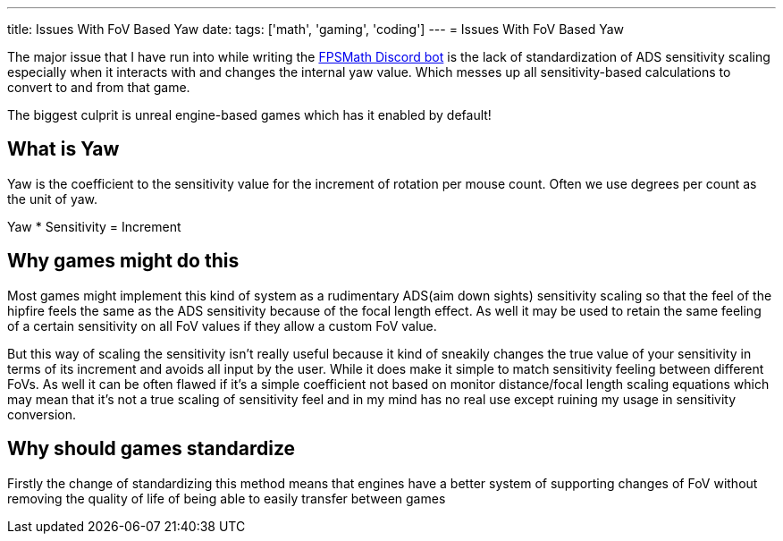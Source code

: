 ---
title: Issues With FoV Based Yaw
date: 
tags: ['math', 'gaming', 'coding']
---
= Issues With FoV Based Yaw

The major issue that I have run into while writing the https://fpsmath.xyz[FPSMath Discord bot]
is the lack of standardization of ADS sensitivity scaling especially when
it interacts with and changes the internal yaw value.
Which messes up all sensitivity-based calculations to convert to and from that game.

The biggest culprit is unreal engine-based games which has it enabled by default!

== What is Yaw

Yaw is the coefficient to the sensitivity value for
the increment of rotation per mouse count.
Often we use degrees per count as the unit of yaw.

Yaw * Sensitivity = Increment

== Why games might do this

Most games might implement this kind of system as a
rudimentary ADS(aim down sights) sensitivity scaling
so that the feel of the hipfire feels the same as the ADS sensitivity because
of the focal length effect.
As well it may be used to retain the same feeling of
a certain sensitivity on all FoV values if they allow a custom FoV value.

But this way of scaling the sensitivity isn’t really useful because
it kind of sneakily changes the true value of your sensitivity in terms of
its increment and avoids all input by the user.
While it does make it simple to match sensitivity feeling between different FoVs.
As well it can be often flawed if it’s a simple coefficient not based on
monitor distance/focal length scaling equations which may mean
that it’s not a true scaling of sensitivity feel and
in my mind has no real use except ruining my usage in sensitivity conversion.

== Why should games standardize

Firstly the change of standardizing this method means that
engines have a better system of supporting changes of FoV without removing
the quality of life of being able to easily transfer between games
